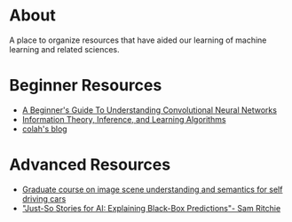 * About
A place to organize resources that have aided our learning of machine
learning and related sciences.
* Beginner Resources
- [[https://adeshpande3.github.io/adeshpande3.github.io/A-Beginner's-Guide-To-Understanding-Convolutional-Neural-Networks/][A Beginner's Guide To Understanding Convolutional Neural Networks]]
- [[http://www.inference.org.uk/mackay/itila/][Information Theory, Inference, and Learning Algorithms]]
- [[http://colah.github.io/][colah's blog]]
* Advanced Resources
- [[http://www.cs.toronto.edu/~urtasun/courses/CSC2541/CSC2541_Winter16.html][Graduate course on image scene understanding and semantics for self driving cars]]
- [[https://www.youtube.com/watch?v=DiWkKqZChF0]["Just-So Stories for AI: Explaining Black-Box Predictions"- Sam Ritchie]]
